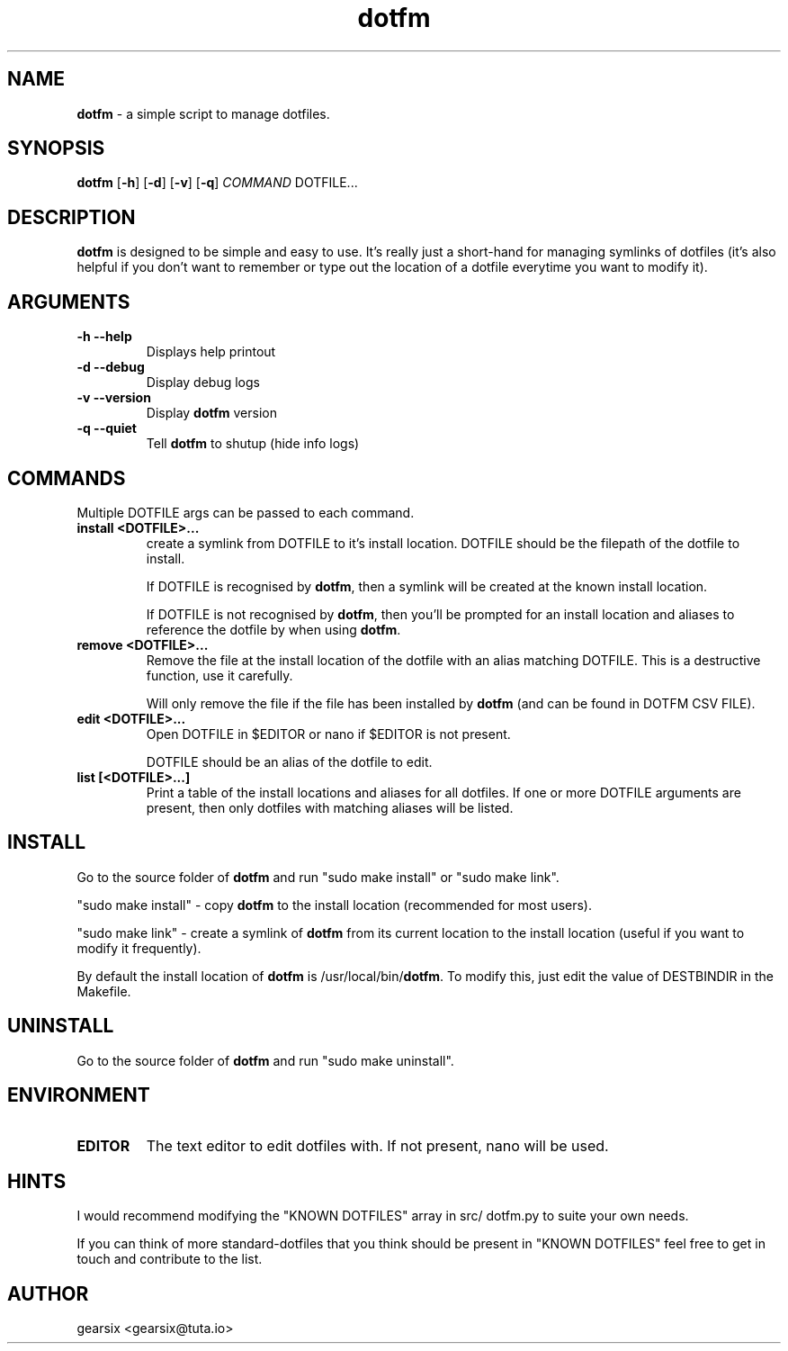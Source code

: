 .\" txt2man -d "20 July 2020" -t dotfm -s 1 -v "dotfm README" -r "v2.0.0" -s 1 README.txt
.\" Text automatically generated by txt2man
.TH dotfm 1 "20 July 2020" "v2.0.0" "dotfm README"
.SH NAME
\fBdotfm \fP- a simple script to manage dotfiles.
\fB
.SH SYNOPSIS
.nf
.fam C
\fBdotfm\fP [\fB-h\fP] [\fB-d\fP] [\fB-v\fP] [\fB-q\fP] \fICOMMAND\fP DOTFILE\.\.\.

.fam T
.fi
.fam T
.fi
.SH DESCRIPTION
\fBdotfm\fP is designed to be simple and easy to use. It's really just a
short-hand for managing symlinks of dotfiles (it's also helpful if
you don't want to remember or type out the location of a dotfile
everytime you want to modify it).
.SH ARGUMENTS
.TP
.B
\fB-h\fP \fB--help\fP
Displays help printout
.TP
.B
\fB-d\fP \fB--debug\fP
Display debug logs
.TP
.B
\fB-v\fP \fB--version\fP
Display \fBdotfm\fP version
.TP
.B
\fB-q\fP \fB--quiet\fP
Tell \fBdotfm\fP to shutup (hide info logs)
.SH COMMANDS
Multiple DOTFILE args can be passed to each command.
.TP
.B
install <DOTFILE>\.\.\.
create a symlink from DOTFILE to it's install location. DOTFILE
should be the filepath of the dotfile to install.
.RS
.PP
If DOTFILE is recognised by \fBdotfm\fP, then a symlink will be created
at the known install location.
.PP
If DOTFILE is not recognised by \fBdotfm\fP, then you'll be prompted for
an install location and aliases to reference the dotfile by when
using \fBdotfm\fP.
.RE
.TP
.B
remove <DOTFILE>\.\.\.
Remove the file at the install location of the dotfile with an alias
matching DOTFILE. This is a destructive function, use it carefully.
.RS
.PP
Will only remove the file if the file has been installed by \fBdotfm\fP
(and can be found in DOTFM CSV FILE).
.RE
.TP
.B
edit <DOTFILE>\.\.\.
Open DOTFILE in $EDITOR or nano if $EDITOR is not present.
.RS
.PP
DOTFILE should be an alias of the dotfile to edit.
.RE
.TP
.B
list [<DOTFILE>\.\.\.]
Print a table of the install locations and aliases for all
dotfiles. If one or more DOTFILE arguments are present, then only
dotfiles with matching aliases will be listed.
.SH INSTALL
Go to the source folder of \fBdotfm\fP and run "sudo make install" or "sudo
make link".
.PP
"sudo make install" - copy \fBdotfm\fP to the install location (recommended
for most users).
.PP
"sudo make link" - create a symlink of \fBdotfm\fP from its current location
to the install location (useful if you want to modify it frequently).
.PP
By default the install location of \fBdotfm\fP is /usr/local/bin/\fBdotfm\fP. To
modify this, just edit the value of DESTBINDIR in the Makefile.
.SH UNINSTALL
Go to the source folder of \fBdotfm\fP and run "sudo make uninstall".
.SH ENVIRONMENT
.TP
.B
EDITOR
The text editor to edit dotfiles with. If not present,
nano will be used.
.SH HINTS
I would recommend modifying the "KNOWN DOTFILES" array in src/ dotfm.py
to suite your own needs.
.PP
If you can think of more standard-dotfiles that you think
should be present in "KNOWN DOTFILES" feel free to get in touch and
contribute to the list.
.SH AUTHOR
gearsix <gearsix@tuta.io>
